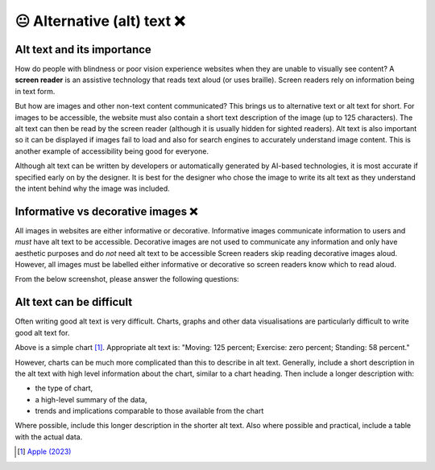 
.. raw:: html

   <script id="pagemeta" type="application/json">
     { "ebook": "scaffolding", "component": "alt-text" } 
   </script>


😐 Alternative (alt) text ❌
::::::::::::::::::::::::::::

---------------------------
Alt text and its importance
---------------------------

How do people with blindness or poor vision experience websites when they are unable to visually see content?
A **screen reader** is an assistive technology that reads text aloud (or uses braille).
Screen readers rely on information being in text form.

But how are images and other non-text content communicated?
This brings us to alternative text or alt text for short.
For images to be accessible, the website must also contain a short text description of the image (up to 125 characters).
The alt text can then be read by the screen reader (although it is usually hidden for sighted readers).
Alt text is also important so it can be displayed if images fail to load and also for search engines to accurately understand image content.
This is another example of accessibility being good for everyone.

Although alt text can be written by developers or automatically generated by AI-based technologies, it is most accurate if specified early on by the designer.
It is best for the designer who chose the image to write its alt text as they understand the intent behind why the image was included.

-----------------------------------
Informative vs decorative images ❌
-----------------------------------

All images in websites are either informative or decorative.
Informative images communicate information to users and *must* have alt text to be accessible.
Decorative images are not used to communicate any information and only have aesthetic purposes and do *not* need alt text to be accessible
Screen readers skip reading decorative images aloud.
However, all images must be labelled either informative or decorative so screen readers know which to read aloud.

From the below screenshot, please answer the following questions:

.. image:: Images/informative-decorative.png
   :alt: Website screenshot with examples of informative and decorative images
   :width: 8cm
   :align: center

.. raw:: html


          <div class="mcq">
                <p>What image type is the image labelled 1?</p>
		<form name=Q1 id="Q1" data-component="design-practices">
		<input type="checkbox" id="Q1A1" value="correct"><label for="Q1A1">Informative</label> <span id="Q1A1-feedback"> </span><br> 		<input type="checkbox" id="Q1A2" value=""><label for="Q1A2">Decorative</label> <span id="Q1A2-feedback"> </span><br> 
                <input type="button" value="Check" onclick="sendmcq('Q1')"><br>
		</form>
		<script id="Q1-answers" type="application/json"> 
		[ 	{ "ansid":"Q1A1", "answer": "Informative", "feedback": "That's right!", "result": "correct"  } ,	{ "ansid":"Q1A2", "answer": "Decorative", "feedback": "Incorrect.", "result": ""  } 
	]
	</script>

	</div>

.. raw:: html


          <div class="mcq">
                <p>What image type is the image labelled 2?</p>
		<form name=Q2 id="Q2" data-component="design-practices">
		<input type="checkbox" id="Q2A1" value=""><label for="Q2A1">Informative</label> <span id="Q2A1-feedback"> </span><br> 		<input type="checkbox" id="Q2A2" value="correct"><label for="Q2A2">Decorative</label> <span id="Q2A2-feedback"> </span><br> 
                <input type="button" value="Check" onclick="sendmcq('Q2')"><br>
		</form>
		<script id="Q2-answers" type="application/json"> 
		[ 	{ "ansid":"Q2A1", "answer": "Informative", "feedback": "Incorrect.", "result": ""  } ,	{ "ansid":"Q2A2", "answer": "Decorative", "feedback": "That's right!", "result": "correct"  } 
	]
	</script>

	</div>

-------------------------
Alt text can be difficult
-------------------------

Often writing good alt text is very difficult.
Charts, graphs and other data visualisations are particularly difficult to write good alt text for.

.. image:: Images/apple-alt-text-eg.png
   :alt: Moving: 125 percent; Exercise: zero percent; Standing: 58 percent.
   :width: 8cm
   :align: center

Above is a simple chart [#]_.
Appropriate alt text is: "Moving: 125 percent; Exercise: zero percent; Standing: 58 percent."

However, charts can be much more complicated than this to describe in alt text.
Generally, include a short description in the alt text with high level information about the chart, similar to a chart heading.
Then include a longer description with:

- the type of chart,

- a high-level summary of the data,

- trends and implications comparable to those available from the chart

Where possible, include this longer description in the shorter alt text.
Also where possible and practical, include a table with the actual data.

.. raw:: html

   <div class="likert"><br>
   How well do you understand alt text?
   <form id = "C3" data-component="alt-text">
      Never heard of it
   <input type="radio" name="C3" id="C3A1">
   <input type="radio" name="C3" id="C3A2">
   <input type="radio" name="C3" id="C3A3">
   <input type="radio" name="C3" id="C3A4">
   <input type="radio" name="C3" id="C3A5">
   Could explain it to a friend
   <input type="button" value="Submit" onclick="sendlik('C3','alt-text')"><br>
   </form>
   </div>


.. [#] `Apple (2023) <https://developer.apple.com/design/human-interface-guidelines/accessibility#Content-descriptions>`_
